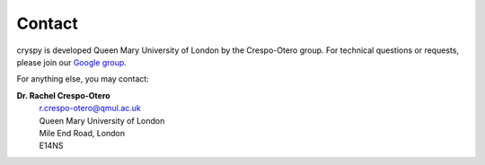 Contact
#######

cryspy is developed Queen Mary University of London by the Crespo-Otero group. For technical
questions or requests, please join our `Google group <https://groups.google.com/d/forum/cryspy>`_.

For anything else, you may contact:

**Dr. Rachel Crespo-Otero**
  | r.crespo-otero@qmul.ac.uk
  | Queen Mary University of London
  | Mile End Road, London
  | E14NS
